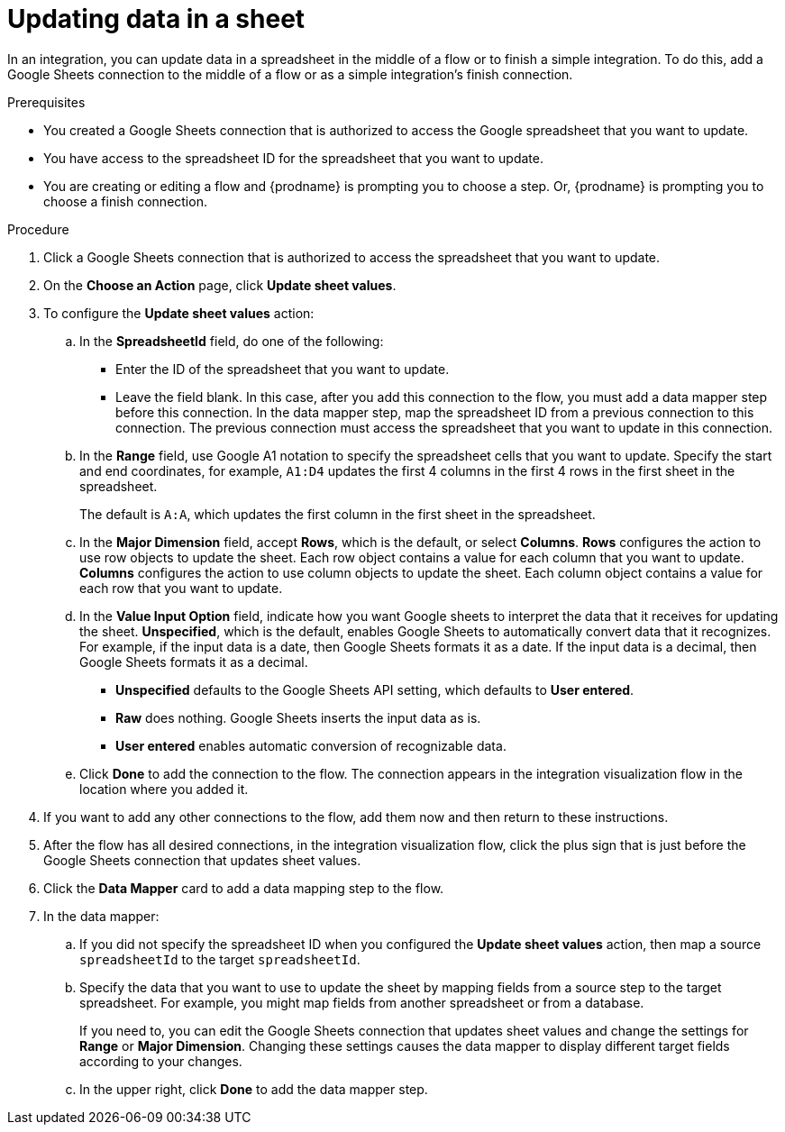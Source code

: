 // This module is included in the following assemblies:
// as_connecting-to-google-sheets.adoc

[id='add-google-sheets-connection-update-sheet-values_{context}']
= Updating data in a sheet

In an integration, you can update data in a spreadsheet
in the middle of a flow or to finish a simple integration.
To do this, add a Google Sheets connection to the middle of a flow
or as a simple integration's finish connection.

.Prerequisites
* You created a Google Sheets connection that is authorized to access the 
Google spreadsheet that you want to update.
* You have access to the spreadsheet ID for the spreadsheet that you want
to update.  
* You are creating or editing a flow and {prodname} is prompting you
to choose a step. Or, {prodname} is prompting you to choose a finish connection. 

.Procedure
. Click a Google Sheets connection that is authorized to access
the spreadsheet that you want to update.
. On the *Choose an Action* page, click *Update sheet values*.
. To configure the *Update sheet values* action:
+
.. In the *SpreadsheetId* field, do one of the following: 
+
* Enter the ID of the spreadsheet that you want to update. 
* Leave the field blank. In this case, after you add this connection 
to the flow, you must add a data mapper step
before this connection. In the data mapper step, map the spreadsheet ID from 
a previous connection to this connection. The previous connection must 
access the spreadsheet that you want to update in this connection.

.. In the *Range* field, use Google A1 notation to specify the spreadsheet
cells that you want to update. Specify the start and end coordinates, 
for example, `A1:D4` updates the first 4 columns in the first 4 rows in
the first sheet in the spreadsheet. 
+
The default is `A:A`, which updates the first column in the first sheet 
in the spreadsheet. 

.. In the *Major Dimension* field, accept *Rows*, which is the default, or
select *Columns*. *Rows* configures the action to use row objects to update 
the sheet. Each row object contains a value for each column that you want to update.  
*Columns* configures the action to use column objects to update the sheet. 
Each column object contains a value for each row that you want to update.  

.. In the *Value Input Option* field, indicate how you want Google sheets
to interpret the data that it receives for updating the sheet. 
*Unspecified*, which is the default, enables Google Sheets to automatically 
convert data that it recognizes. For example, if the input data is a date, then 
Google Sheets formats it as a date. If the input data is a decimal, then 
Google Sheets formats it as a decimal. 
+
* *Unspecified* defaults to the Google Sheets API setting, 
which defaults to *User entered*.
* *Raw* does nothing. Google Sheets inserts the input data as is.
* *User entered* enables automatic conversion of recognizable data. 

.. Click *Done* to add the connection to the flow.
The connection appears in the integration visualization flow in the
location where you added it.
. If you want to add any other connections to the flow, add 
them now and then return to these instructions. 
. After the flow has all desired connections, 
in the integration visualization flow, click the plus sign that is
just before the Google Sheets connection that updates sheet values.
. Click the *Data Mapper* card to add a data mapping step to 
the flow. 

. In the data mapper: 

.. If you did not specify the spreadsheet ID when you configured the 
*Update sheet values* action, then map a source `spreadsheetId` 
to the target `spreadsheetId`.

.. Specify the data that you want to use to update the sheet by 
mapping fields from a source step to the target spreadsheet. For example, 
you might map fields from another spreadsheet or from a database. 
+
If you need to, you can edit the Google Sheets connection that updates
sheet values and change the settings for *Range* or *Major Dimension*. 
Changing these settings causes the data mapper to display different 
target fields according to your changes. 

.. In the upper right, click *Done* to add the data mapper step.
